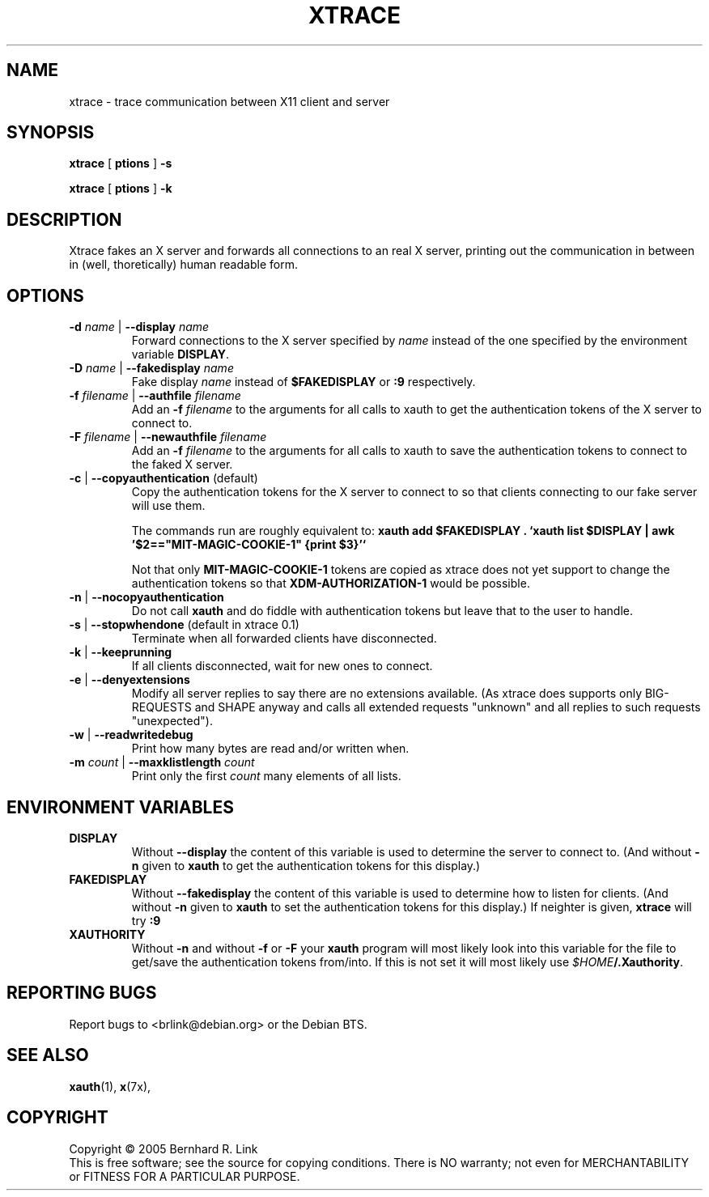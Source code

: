 .TH XTRACE 1 "3. December 2005" "xtrace" XTRACE
.SH NAME
xtrace \- trace communication between X11 client and server
.SH SYNOPSIS
.B xtrace \fR[\fP \foptions\fP \fR]\fP -s

.B xtrace \fR[\fP \foptions\fP \fR]\fP -k
.SH DESCRIPTION
Xtrace fakes an X server and forwards all connections to
an real X server, printing out the communication in between
in (well, thoretically) human readable form.

.SH OPTIONS
.TP
.B \-d \fIname\fP \fR|\fP \-\-display \fIname\fP
Forward connections to the X server specified by \fIname\fP
instead of the one specified by the environment variable
\fBDISPLAY\fP.
.TP
.B \-D \fIname\fP \fR|\fP \-\-fakedisplay \fIname\fP
Fake display \fIname\fP instead of \fB$FAKEDISPLAY\fP
or \fB:9\fP respectively.
.TP
.B \-f \fIfilename\fP \fR|\fP \-\-authfile \fIfilename\fP
Add an \fB-f\fP \fIfilename\fP to the arguments for all
calls to xauth to get the authentication tokens of the
X server to connect to.
.TP
.B \-F \fIfilename\fP \fR|\fP \-\-newauthfile \fIfilename\fP
Add an \fB-f\fP \fIfilename\fP to the arguments for all
calls to xauth to save the authentication tokens to
connect to the faked X server.
.TP
.B \-c \fR|\fP \-\-copyauthentication \fR(default)\fP
Copy the authentication tokens for the X server to connect
to so that clients connecting to our fake server will use
them. 

The commands run are roughly equivalent to:
\fBxauth add $FAKEDISPLAY . `xauth list $DISPLAY | awk '$2=="MIT-MAGIC-COOKIE-1" {print $3}'`\fP

Not that only \fBMIT-MAGIC-COOKIE-1\fP tokens are copied as xtrace does not yet
support to change the authentication tokens so that \fBXDM-AUTHORIZATION-1\fP
would be possible.
.TP
.B \-n \fR|\fP \-\-nocopyauthentication
Do not call \fBxauth\fP and do fiddle with authentication tokens but
leave that to the user to handle. 
.TP
.B \-s \fR|\fP \-\-stopwhendone \fR(default in xtrace 0.1)\fP
Terminate when all forwarded clients have disconnected.
.TP
.B \-k \fR|\fP \-\-keeprunning
If all clients disconnected, wait for new ones to connect.
.TP
.B \-e \fR|\fP \-\-denyextensions
Modify all server replies to say there are no extensions available.
(As xtrace does supports only BIG-REQUESTS and SHAPE anyway and 
calls all extended requests "unknown" and all replies to such 
requests "unexpected").
.TP
.B \-w \fR|\fP \-\-readwritedebug
Print how many bytes are read and/or written when.
.TP
.B \-m \fIcount\fP \fR|\fP \-\-maxklistlength \fIcount\fP 
Print only the first \fIcount\fP many elements of all lists.

.SH "ENVIRONMENT VARIABLES"
.TP 
.B DISPLAY
Without \fB\-\-display\fP the content of this variable is used to
determine the server to connect to. (And without \fB\-n\fP given
to \fBxauth\fP to get the authentication tokens for this display.)
.TP 
.B FAKEDISPLAY
Without \fB\-\-fakedisplay\fP the content of this variable is used to
determine how to listen for clients. (And without \fB\-n\fP given
to \fBxauth\fP to set the authentication tokens for this display.)
If neighter is given, \fBxtrace\fP will try \fB:9\fP
.TP 
.B XAUTHORITY
Without \fB-n\fP and without \fB-f\fP or \fB-F\fP your \fBxauth\fP
program will most likely look into this variable for the file
to get/save the authentication tokens from/into. If this is not
set it will most likely use \fI$HOME\fP\fB/.Xauthority\fP.

.SH "REPORTING BUGS"
Report bugs to <brlink@debian.org> or the Debian BTS.
.SH "SEE ALSO"
.BR xauth (1),
.BR x (7x),
.SH COPYRIGHT
Copyright \(co 2005 Bernhard R. Link
.br 
This is free software; see the source for copying conditions. There is NO
warranty; not even for MERCHANTABILITY or FITNESS FOR A PARTICULAR PURPOSE.
